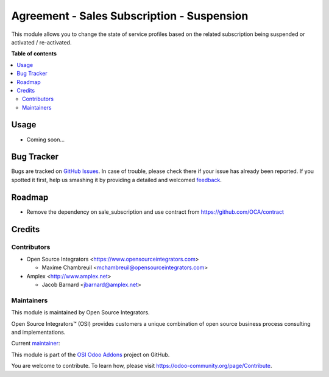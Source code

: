 ===========================================
Agreement - Sales Subscription - Suspension
===========================================

.. |badge1| image:: https://img.shields.io/badge/maturity-Beta-yellow.png
    :target: https://odoo-community.org/page/development-status
    :alt: Beta
.. |badge2| image:: https://img.shields.io/badge/licence-LGPL--3-blue.png
    :target: http://www.gnu.org/licenses/lgpl-3.0-standalone.html
    :alt: License: LGPL-3
.. |badge3| image:: https://img.shields.io/badge/github-ursais%2Fosi--addons-lightgray.png?logo=github
    :target: https://github.com/ursais/osi-addons/tree/12.0/sale_subscription_brand
    :alt: ursais/osi-addons

|badge1| |badge2| |badge3|

This module allows you to change the state of service profiles based on the
related subscription being suspended or activated / re-activated.

**Table of contents**

.. contents::
   :local:

Usage
=====

* Coming soon...

Bug Tracker
===========

Bugs are tracked on `GitHub Issues <https://github.com/ursais/osi-addons/issues>`_.
In case of trouble, please check there if your issue has already been reported.
If you spotted it first, help us smashing it by providing a detailed and welcomed
`feedback <https://github.com/ursais/osi-addons/issues/new?body=module:%20agreement_sale_subscription_suspension%0Aversion:%2012.0%0A%0A**Steps%20to%20reproduce**%0A-%20...%0A%0A**Current%20behavior**%0A%0A**Expected%20behavior**>`_.

Roadmap
=======

* Remove the dependency on sale_subscription and use contract from https://github.com/OCA/contract

Credits
=======

Contributors
------------

* Open Source Integrators <https://www.opensourceintegrators.com>

  * Maxime Chambreuil <mchambreuil@opensourceintegrators.com>

* Amplex <http://www.amplex.net>

  * Jacob Barnard <jbarnard@amplex.net>

Maintainers
-----------

This module is maintained by Open Source Integrators.

.. image:: https://github.com/ursais.png
   :target: https://www.opensourceintegrators.com
   :alt: Open Source Integrators

Open Source Integrators™ (OSI) provides customers a unique combination of
open source business process consulting and implementations.

.. |maintainer-max3903| image:: https://github.com/max3903.png?size=40px
    :target: https://github.com/max3903
    :alt: Maxime Chambreuil

Current `maintainer <https://odoo-community.org/page/maintainer-role>`__:

|maintainer-max3903|

This module is part of the `OSI Odoo Addons <https://github.com/ursais/osi-addons>`_ project on GitHub.

You are welcome to contribute. To learn how, please visit https://odoo-community.org/page/Contribute.
